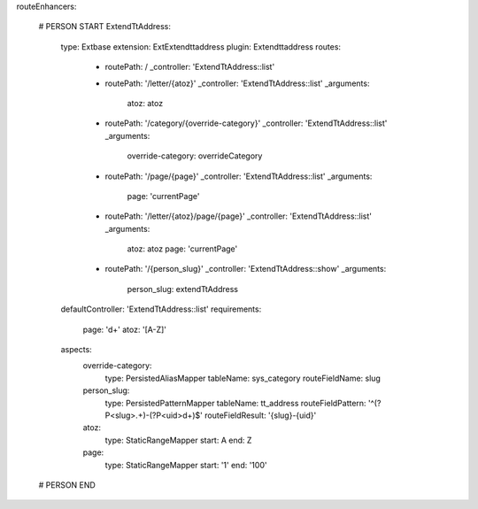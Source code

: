 routeEnhancers:

    # PERSON START
    ExtendTtAddress:
        type: Extbase
        extension: ExtExtendttaddress
        plugin: Extendttaddress
        routes:
            -   routePath: /
                _controller: 'ExtendTtAddress::list'
            -   routePath: '/letter/{atoz}'
                _controller: 'ExtendTtAddress::list'
                _arguments:
                    atoz: atoz
            -   routePath: '/category/{override-category}'
                _controller: 'ExtendTtAddress::list'
                _arguments:
                    override-category: overrideCategory
            -   routePath: '/page/{page}'
                _controller: 'ExtendTtAddress::list'
                _arguments:
                    page: 'currentPage'
            -   routePath: '/letter/{atoz}/page/{page}'
                _controller: 'ExtendTtAddress::list'
                _arguments:
                    atoz: atoz
                    page: 'currentPage'
            -   routePath: '/{person_slug}'
                _controller: 'ExtendTtAddress::show'
                _arguments:
                    person_slug: extendTtAddress
        defaultController: 'ExtendTtAddress::list'
        requirements:
            page: '\d+'
            atoz: '[A-Z]'
        aspects:
            override-category:
                type: PersistedAliasMapper
                tableName: sys_category
                routeFieldName: slug
            person_slug:
                type: PersistedPatternMapper
                tableName: tt_address
                routeFieldPattern: '^(?P<slug>.+)-(?P<uid>\d+)$'
                routeFieldResult: '{slug}-{uid}'
            atoz:
                type: StaticRangeMapper
                start: A
                end: Z
            page:
                type: StaticRangeMapper
                start: '1'
                end: '100'
    # PERSON END
